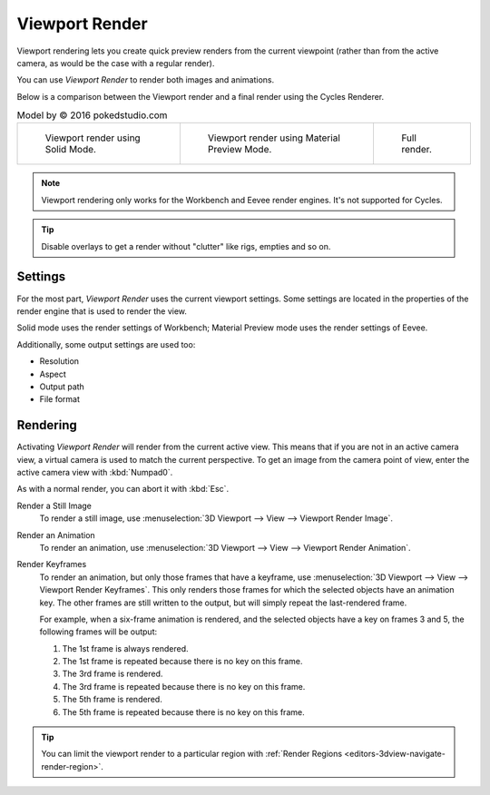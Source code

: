
***************
Viewport Render
***************

Viewport rendering lets you create quick preview renders from the current viewpoint
(rather than from the active camera, as would be the case with a regular render).

You can use *Viewport Render* to render both images and animations.

Below is a comparison between the Viewport render and a final render using
the Cycles Renderer.

.. list-table:: Model by © 2016 pokedstudio.com

   * - .. figure:: /images/editors_3dview_viewport-render_example-workbench-render.jpg
          :width: 320px

          Viewport render using Solid Mode.

     - .. figure:: /images/editors_3dview_viewport-render_example-eevee-render.jpg
          :width: 320px

          Viewport render using Material Preview Mode.

     - .. figure:: /images/editors_3dview_viewport-render_example-cycles-render.jpg
          :width: 320px

          Full render.

.. note::

   Viewport rendering only works for the Workbench and Eevee render engines.
   It's not supported for Cycles.

.. tip::

   Disable overlays to get a render without "clutter" like rigs, empties and so on.


Settings
========

For the most part, *Viewport Render* uses the current viewport settings.
Some settings are located in the properties of the render engine
that is used to render the view.

Solid mode uses the render settings of Workbench;
Material Preview mode uses the render settings of Eevee.

Additionally, some output settings are used too:

- Resolution
- Aspect
- Output path
- File format


Rendering
=========

Activating *Viewport Render* will render from the current active view.
This means that if you are not in an active camera view,
a virtual camera is used to match the current perspective.
To get an image from the camera point of view,
enter the active camera view with :kbd:`Numpad0`.

As with a normal render, you can abort it with :kbd:`Esc`.

.. _bpy.ops.render.opengl:

Render a Still Image
   To render a still image, use :menuselection:`3D Viewport --> View --> Viewport Render Image`.
Render an Animation
   To render an animation, use :menuselection:`3D Viewport --> View --> Viewport Render Animation`.
Render Keyframes
   To render an animation, but only those frames that have a keyframe,
   use :menuselection:`3D Viewport --> View --> Viewport Render Keyframes`.
   This only renders those frames for which the selected objects have an animation key.
   The other frames are still written to the output, but will simply repeat the last-rendered frame.

   For example, when a six-frame animation is rendered, and the selected objects
   have a key on frames 3 and 5, the following frames will be output:

   1. The 1st frame is always rendered.
   2. The 1st frame is repeated because there is no key on this frame.
   3. The 3rd frame is rendered.
   4. The 3rd frame is repeated because there is no key on this frame.
   5. The 5th frame is rendered.
   6. The 5th frame is repeated because there is no key on this frame.

.. tip::

   You can limit the viewport render to a particular region with
   :ref:`Render Regions <editors-3dview-navigate-render-region>`.
